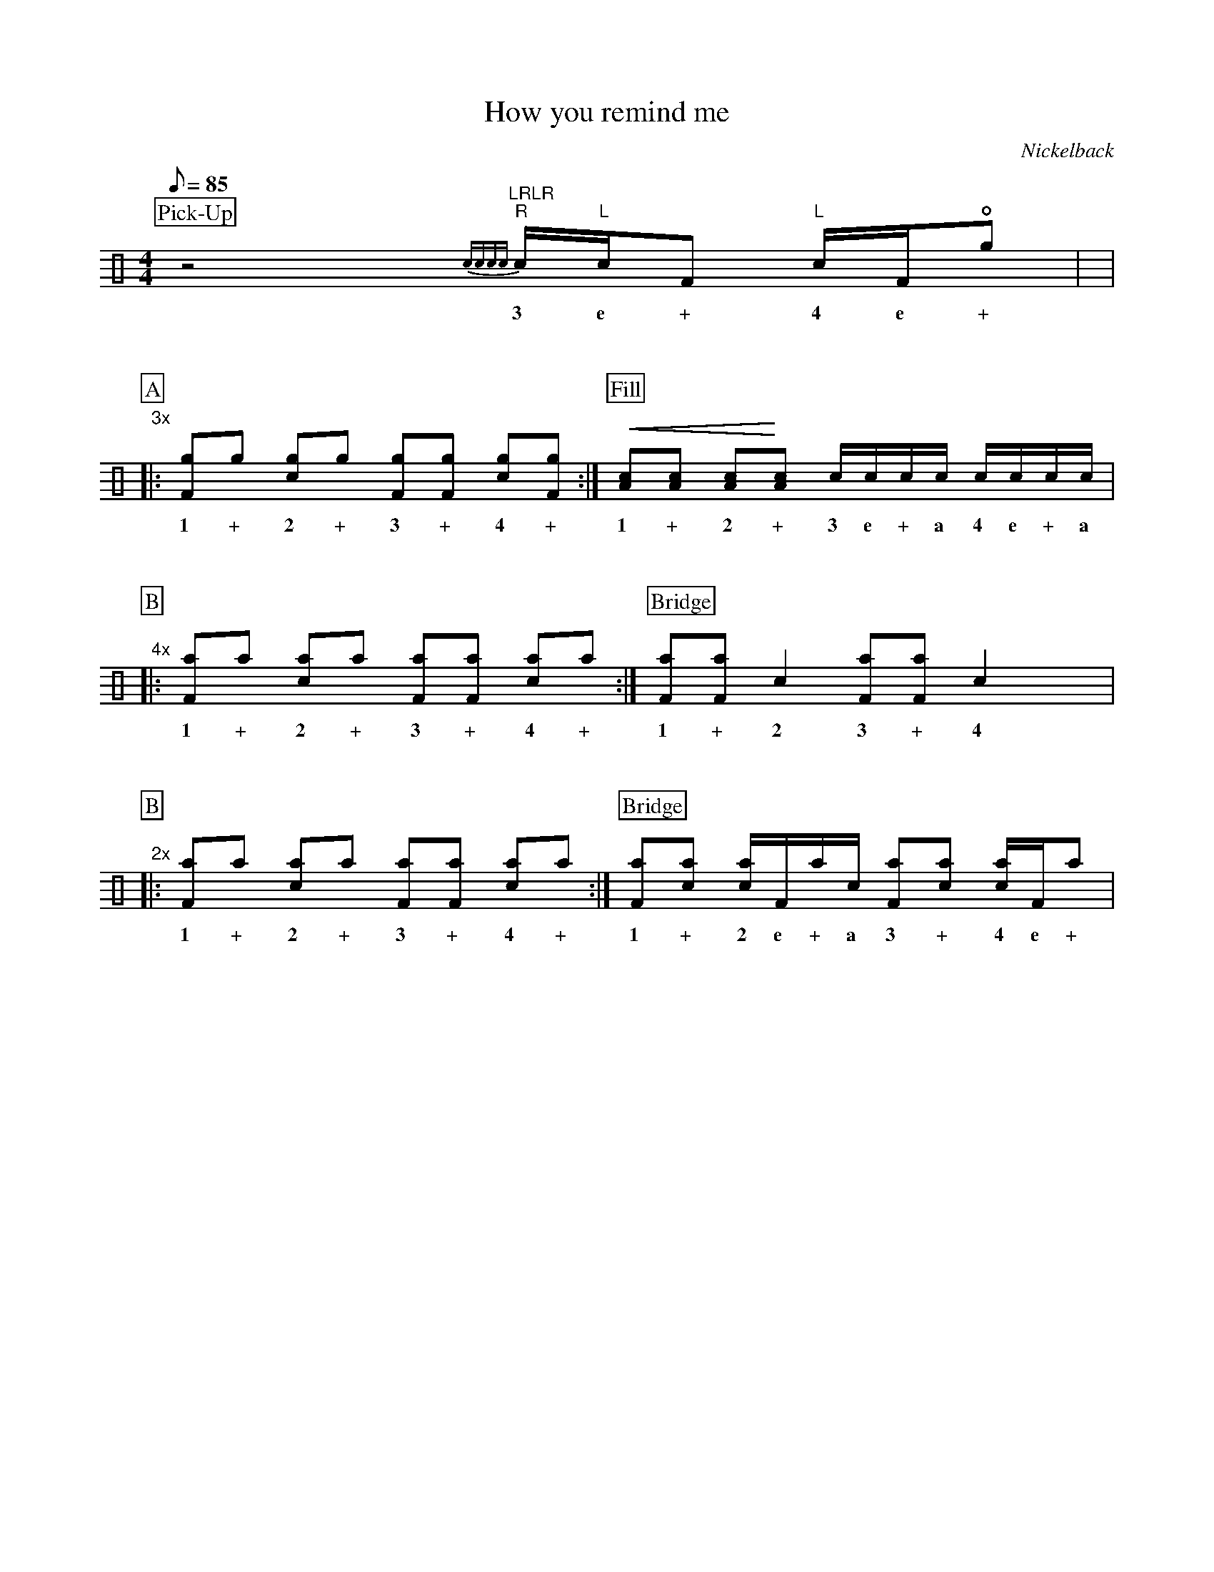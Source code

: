X:1
T:How you remind me
C:Nickelback
Z:Hawkynt (19.12.2023)
M:4/4
Q:85
K:clef=perc
U:n=!style=x!
%%partsbox 1  % show a box around part-names
%%flatbeams=1 % all beams are flat
%%staffsep 4cm % separation of lines
%%MIDI channel 10
%%MIDI program 0
%%MIDI drummap D 44 %pedal hi-hat
%%MIDI drummap F 36 %bass drum 1
%%MIDI drummap A 41 %low floor tom
%%MIDI drummap B 45 %low tom
%%MIDI drummap c 38 %acoustic snare
%%MIDI drummap d 48 %hi mid tom
%%MIDI drummap e 50 %high tom
%%MIDI drummap f 51 %ride cymbal 1
%%MIDI drummap g 42 %closed hi hat
%%MIDI drummap a 49 %crash cymbal 1
%%MIDI drummap b 52 %chinese cymbal
V:drums stem=up
L:1/8
P:Pick-Up
yz4y "LRLR"{cccc} "R"c1/2"L"c1/2F "L"c1/2F1/2!open!ng |y8|
w:3 e + 4 e +
%V:1
P:A
"3x"|: [Fng]ng [cng]ng [Fng][Fng] [cng][Fng] :| [P:Fill] !crescendo(! [Ac][Ac] [Ac]!crescendo)![Ac] c1/2c1/2c1/2c1/2 c1/2c1/2c1/2c1/2 |
w:1 + 2 + 3 + 4 + 1 + 2 + 3 e + a 4 e + a
%V:2
P:B
"4x"|: [naF]na [nac]na [naF][naF] [nac]na :| [P:Bridge] [Fna][Fna] c2 [Fna][Fna] c2 yyy|
w:1 + 2 + 3 + 4 + 1 + 2 3 + 4
%V:3
P:B
"2x"|: [naF]na [nac]na [naF][naF] [nac]na :| [P:Bridge]  [Fna][cna] [cna]1/2F1/2na1/2c1/2 [Fna][cna] [cna]1/2F1/2na |
w:1 + 2 + 3 + 4 + 1 + 2 e + a 3 + 4 e +
